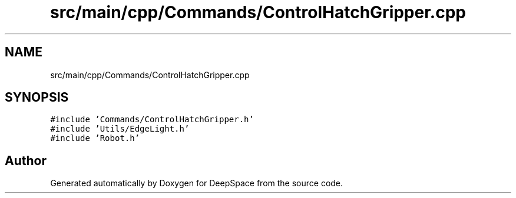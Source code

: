 .TH "src/main/cpp/Commands/ControlHatchGripper.cpp" 3 "Tue Mar 12 2019" "Version 2019" "DeepSpace" \" -*- nroff -*-
.ad l
.nh
.SH NAME
src/main/cpp/Commands/ControlHatchGripper.cpp
.SH SYNOPSIS
.br
.PP
\fC#include 'Commands/ControlHatchGripper\&.h'\fP
.br
\fC#include 'Utils/EdgeLight\&.h'\fP
.br
\fC#include 'Robot\&.h'\fP
.br

.SH "Author"
.PP 
Generated automatically by Doxygen for DeepSpace from the source code\&.
